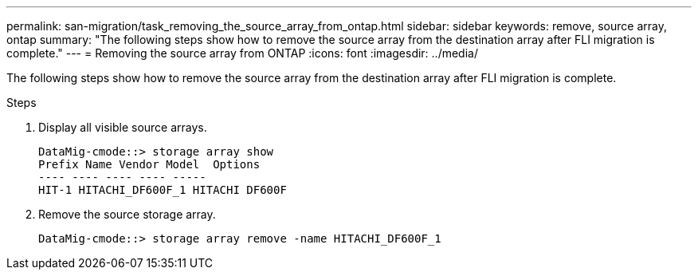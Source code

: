 ---
permalink: san-migration/task_removing_the_source_array_from_ontap.html
sidebar: sidebar
keywords: remove, source array, ontap
summary: "The following steps show how to remove the source array from the destination array after FLI migration is complete."
---
= Removing the source array from ONTAP
:icons: font
:imagesdir: ../media/

[.lead]
The following steps show how to remove the source array from the destination array after FLI migration is complete.

.Steps
. Display all visible source arrays.
+
----
DataMig-cmode::> storage array show
Prefix Name Vendor Model  Options
---- ---- ---- ---- -----
HIT-1 HITACHI_DF600F_1 HITACHI DF600F
----

. Remove the source storage array.
+
----
DataMig-cmode::> storage array remove -name HITACHI_DF600F_1
----
